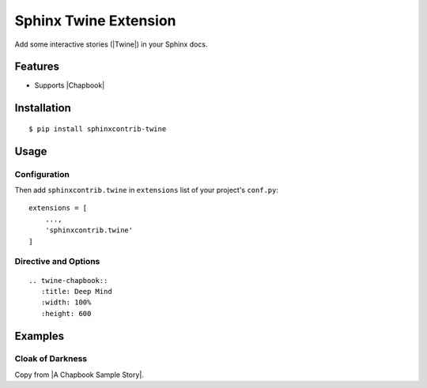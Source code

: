 Sphinx Twine Extension
======================

|sphinxcontrib-twine-version| |python-versions| |docs-badge| |pylint-badge|


Add some interactive stories (|Twine|) in your Sphinx docs.


Features
--------

- Supports |Chapbook|


Installation
------------

::

    $ pip install sphinxcontrib-twine


Usage
-----

Configuration
^^^^^^^^^^^^^

Then add ``sphinxcontrib.twine`` in ``extensions`` list of your project's ``conf.py``::

    extensions = [
        ...,
        'sphinxcontrib.twine'
    ]


Directive and Options
^^^^^^^^^^^^^^^^^^^^^

::

    .. twine-chapbook::
       :title: Deep Mind
       :width: 100%
       :height: 600


Examples
--------

Cloak of Darkness
^^^^^^^^^^^^^^^^^

Copy from |A Chapbook Sample Story|.

.. twine-chapbook::
    :title: Cloak of Darkness
    :width: 100%
    :height: 500

    :: Start
    room: ''
    hasCloak: true
    config.header.center: '{room}'
    --
    [align center]
    # Cloak of Darkness
    
    {embed unsplash image: 'https://unsplash.com/photos/rF1OwUp065Q'}
    
    _based on work by [[Iain Merrick->http://www.philome.la/iainmerrick/cloak-of-darkness/play]]_  
    _photo by [[Alessia Cocconi->https://unsplash.com/photos/rF1OwUp065Q]]_
    
    **[[Begin->Outside]]**
    
    
    :: Outside
    room: 'Outside'
    --
    Hurrying through the rainswept November night, you're glad to see the bright lights of the [[Opera House->Foyer]]. It's surprising that there aren't more people about but, hey, what do you expect in a cheap demo game...?
    
    
    :: Cloak
    A handsome cloak, of velvet trimmed with satin, and slightly spattered with raindrops. Its blackness is so deep that it almost seems to suck light from the room.
    
    [align center]
    {back link}
    
    
    :: Foyer
    _previousRoom: room
    room: 'Foyer of the Opera House'
    outside: false
    --
    [if _previousRoom === 'Outside']
    Shaking the rain from your [[cloak->Cloak]], you step gratefully inside.
    
    [cont'd]
    You are standing in a spacious hall, splendidly decorated in red and gold, with glittering chandeliers overhead. The entrance from the street is to the [[north->Outside]], and there are doorways [[south->Bar]] and [[west->Cloakroom]].
    
    
    :: Cloakroom
    room: 'Cloakroom'
    --
    The walls of this small room were clearly once lined with hooks, though now [[only one remains->Cloakroom Hook]].
    
    [if !hasCloak; append]
    It holds your [[cloak->Cloak]].
    
    [cont'd]
    The exit is a door to the [[east->Foyer]].
    
    
    :: Cloakroom Hook
    It's just a small brass hook, screwed to the wall.
    
    [if hasCloak]
    You could [[hang->hang cloak]] your [[cloak->Cloak]] here.
    
    [else]
    You could [[pick up your cloak and wear it]], if you like, or simply turn back to the [[cloak room->Cloakroom]].
    
    :: hang cloak
    hasCloak: false
    --
    {embed passage: 'Cloakroom'}
    
    :: pick up your cloak and wear it
    hasCloak: true
    --
    {embed passage: 'Cloakroom'}
    
    :: Bar
    room: 'Bar'
    --
    [if hasCloak]
    {embed passage: 'Darkness'}
    
    [else]
    The bar, much rougher than you'd have guessed after the opulence of the foyer to the north, is completely empty. There seems to be some sort of [[message->read message]] scrawled in the sawdust on the floor.
    
    
    :: read message
    The message, neatly marked in the sawdust, reads...
    
    [align center]
    _You have won_
    
    
    :: Darkness
    room: 'Darkness'
    --
    You can't see a thing! Not even the door you entered by--was it [[north->Foyer]], [[south->Darkness 2]], [[east->Darkness 2]] or [[west->Darkness 2]]?
    
    
    :: Darkness 2
    Blundering around in the dark isn't a good idea! You can't tell [[left->Darkness 3]] from [[right->Darkness 3]], let alone [[east->Darkness 3]] from [[west->Darkness 3]] or [[north->Foyer]] from [[south->Darkness 3]].
    
    
    :: Darkness 3
    No, this isn't getting you anywhere... Let's see, the door was [[south->Darkness 4]], wasn't it? So the exit must be [[north->Foyer]], unless you've gotten [[turned around->Darkness 4]].
    
    
    :: Darkness 4
    Oops, this is just a blank wall! But perhaps if you [[follow it around->Foyer]]...



.. |sphinxcontrib-twine-version| image:: https://img.shields.io/pypi/v/sphinxcontrib-twine.svg
    :target: https://pypi.org/project/sphinxcontrib-twine


.. |python-versions| image:: https://img.shields.io/pypi/pyversions/sphinxcontrib-twine.svg
    :target: https://pypi.org/project/sphinxcontrib-twine


.. |docs-badge| image:: https://img.shields.io/readthedocs/sphinxcontrib-twine
    :target: https://sphinxcontrib-twine.readthedocs.io


.. |pylint-badge| image:: https://img.shields.io/github/actions/workflow/status/jixingcn/sphinxcontrib-twine/pylint.yml?branch=main&label=pylint
    :target: https://github.com/jixingcn/sphinxcontrib-twine/actions


.. |Twine| raw:: html

    <a href="https://twinery.org/" target="_blank">Twine</a>


.. |Chapbook| raw:: html

    <a href="https://klembot.github.io/chapbook/" target="_blank">Chapbook</a>

.. |A Chapbook Sample Story| raw:: html

    <a href="https://klembot.github.io/chapbook/examples/cloak-of-darkness.txt" target="_blank">A Chapbook Sample Story</a>
